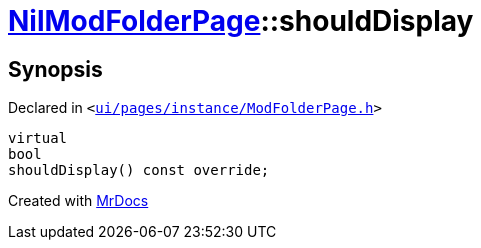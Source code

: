 [#NilModFolderPage-shouldDisplay]
= xref:NilModFolderPage.adoc[NilModFolderPage]::shouldDisplay
:relfileprefix: ../
:mrdocs:


== Synopsis

Declared in `&lt;https://github.com/PrismLauncher/PrismLauncher/blob/develop/launcher/ui/pages/instance/ModFolderPage.h#L100[ui&sol;pages&sol;instance&sol;ModFolderPage&period;h]&gt;`

[source,cpp,subs="verbatim,replacements,macros,-callouts"]
----
virtual
bool
shouldDisplay() const override;
----



[.small]#Created with https://www.mrdocs.com[MrDocs]#
